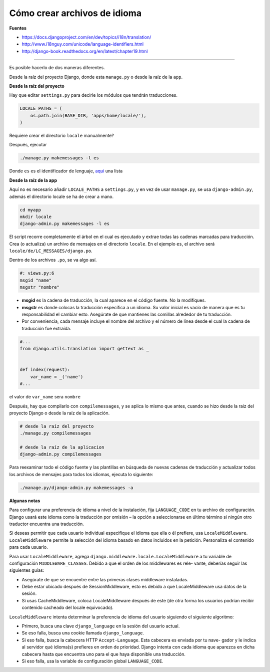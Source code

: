 .. _reference-programacion-python-django-how_to_create_language_files:

#############################
Cómo crear archivos de idioma
#############################

**Fuentes**

* https://docs.djangoproject.com/en/dev/topics/i18n/translation/
* http://www.i18nguy.com/unicode/language-identifiers.html
* http://django-book.readthedocs.org/en/latest/chapter19.html

-------

Es posible hacerlo de dos maneras diferentes.

Desde la raíz del proyecto Django, donde esta ``manage.py`` o desde la raíz de la ``app``.

**Desde la raíz del proyecto**

Hay que editar ``settings.py`` para decirle los módulos que tendrán traducciones.

.. code-block:: python

    LOCALE_PATHS = (
        os.path.join(BASE_DIR, 'apps/home/locale/'),
    )

Requiere crear el directorio ``locale`` manualmente?

Después, ejecutar

.. code-block:: bash

    ./manage.py makemessages -l es

Donde ``es`` es el identificador de lenguaje, `aqui <http://www.i18nguy.com/unicode/language-identifiers.html>`_ una lista

**Desde la raíz de la app**

Aquí no es necesario añadir ``LOCALE_PATHS`` a ``settings.py``, y en vez de usar ``manage.py``, se
usa ``django-admin.py``, además el directorio locale se ha de crear a mano.

.. code-block:: bash

    cd myapp
    mkdir locale
    django-admin.py makemessages -l es

El script recorre completamente el árbol en el cual es ejecutado y extrae todas las cadenas marcadas
para traducción. Crea (o actualiza) un archivo de mensajes en el directorio ``locale``.
En el ejemplo ``es``, el archivo será ``locale/de/LC_MESSAGES/django.po``.

Dentro de los archivos ``.po``, se va algo así.

.. code-block:: python

    #: views.py:6
    msgid "name"
    msgstr "nombre"

* **msgid** es la cadena de traducción, la cual aparece en el código fuente. No la modifiques.
* **msgstr** es donde colocas la traducción específica a un idioma. Su valor inicial es vacío de manera que es tu responsabilidad el cambiar esto. Asegúrate de que mantienes las comillas alrededor de tu traducción.
* Por conveniencia, cada mensaje incluye el nombre del archivo y el número de línea desde el cual la cadena de traducción fue extraída.

.. code-block:: python

    #...
    from django.utils.translation import gettext as _


    def index(request):
        var_name = _('name')
    #...

el valor de ``var_name`` sera ``nombre``

Después, hay que compilarlo con ``compilemessages``, y se aplica lo mismo que antes, cuando se hizo
desde la raiz del proyecto Django o desde la raíz de la aplicación.

.. code-block:: bash

    # desde la raíz del proyecto
    ./manage.py compilemessages

    # desde la raíz de la aplicacion
    django-admin.py compilemessages

Para reexaminar todo el código fuente y las plantillas en búsqueda de nuevas cadenas de traducción y
actualizar todos los archivos de mensajes para todos los idiomas, ejecuta lo siguiente:

.. code-block:: bash

    ./manage.py/django-admin.py makemessages -a

**Algunas notas**

Para configurar una preferencia de idioma a nivel de la instalación, fija ``LANGUAGE_CODE`` en tu archivo
de configuración. Django usará este idioma como la traducción por omisión – la opción a seleccionarse
en último término si ningún otro traductor encuentra una traducción.

Si deseas permitir que cada usuario individual especifique el idioma que ella o él prefiere, usa
``LocaleMiddleware``. ``LocaleMiddleware`` permite la selección del idioma basado en datos incluidos
en la petición. Personaliza el contenido para cada usuario.

Para usar ``LocaleMiddleware``, agrega ``django.middleware.locale.LocaleMiddleware`` a tu
variable de configuración ``MIDDLEWARE_CLASSES``. Debido a que el orden de los middlewares es rele-
vante, deberías seguir las siguientes guías:

* Asegúrate de que se encuentre entre las primeras clases middleware instaladas.
* Debe estar ubicado después de SessionMiddleware, esto es debido a que LocaleMiddleware usa datos de la sesión.
* Si usas CacheMiddleware, coloca LocaleMiddleware después de este (de otra forma los usuarios podrían recibir contenido cacheado del locale equivocado).

``LocaleMiddleware`` intenta determinar la preferencia de idioma del usuario siguiendo el siguiente
algoritmo:

* Primero, busca una clave ``django_language`` en la sesión del usuario actual.
* Se eso falla, busca una cookie llamada ``django_language``.
* Si eso falla, busca la cabecera HTTP ``Accept-Language``. Esta cabecera es enviada por tu nave- gador y le indica al servidor qué idioma(s) prefieres en orden de prioridad. Django intenta con cada idioma que aparezca en dicha cabecera hasta que encuentra uno para el que haya disponible una traducción.
* Si eso falla, usa la variable de configuración global ``LANGUAGE_CODE``.

